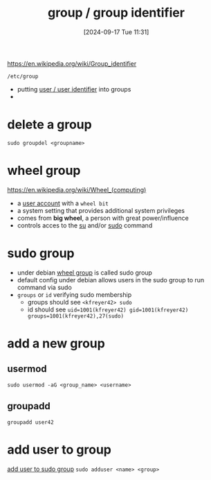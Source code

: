 :PROPERTIES:
:ID:       120e00d9-48d9-41cd-8091-05d2b8bae4e7
:END:
#+title: group / group identifier
#+date: [2024-09-17 Tue 11:31]
#+startup: overview

https://en.wikipedia.org/wiki/Group_identifier

=/etc/group=
- putting [[id:e706d9cc-edb9-475a-bb5b-145188d0ac8c][user / user identifier]] into groups
-

* delete a group
=sudo groupdel <groupname>=
* wheel group
:PROPERTIES:
:ID:       945a5f9f-e16c-4e78-ba89-a47e35001478
:END:
https://en.wikipedia.org/wiki/Wheel_(computing)
- a [[id:e706d9cc-edb9-475a-bb5b-145188d0ac8c][user account]] with a =wheel bit=
- a system setting that provides additional system privileges
- comes from *big wheel*, a person with great power/influence
- controls acces to the [[id:32e44f1e-6e8d-4cbb-8bec-ca3fa4151231][su]] and/or [[id:8b70efb6-c0b2-4beb-b9c2-6672cfbe3f70][sudo]] command
* sudo group
:PROPERTIES:
:ID:       73cae452-a7c0-4a97-8bb7-38d85ec5b83f
:END:
- under debian [[id:945a5f9f-e16c-4e78-ba89-a47e35001478][wheel group]] is called sudo group
- default config under debian allows users in the sudo group to run command via sudo
- =groups= or =id= verifying sudo membership
  - groups should see =<kfreyer42> sudo=
  - id should see =uid=1001(kfreyer42) gid=1001(kfreyer42) groups=1001(kfreyer42),27(sudo)=
* add a new group
** usermod
=sudo usermod -aG <group_name> <username>=
** groupadd
=groupadd user42=

* add user to group
[[id:69d45f6f-6430-4e3f-81db-33747ec8875b][add user to sudo group]]
=sudo adduser <name> <group>=
